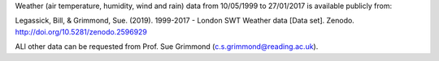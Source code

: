 Weather (air temperature, humidity, wind and rain) data from  10/05/1999 to 27/01/2017 is available publicly from:

Legassick, Bill, & Grimmond, Sue. (2019). 1999-2017 - London SWT Weather data [Data set]. Zenodo. http://doi.org/10.5281/zenodo.2596929

ALl other data can be requested from Prof. Sue Grimmond (c.s.grimmond@reading.ac.uk).